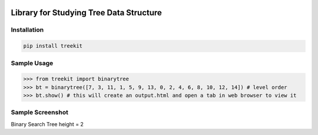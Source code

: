 .. -*- mode: rst -*-

|BuildTest|_ |PyPi|_ |License|_ |Downloads|_ |PythonVersion|_

.. |BuildTest| image:: https://travis-ci.com/daniel-yj-yang/treekit.svg?branch=main
.. _BuildTest: https://app.travis-ci.com/github/daniel-yj-yang/treekit

.. |PythonVersion| image:: https://img.shields.io/badge/python-3.8%20%7C%203.9-blue
.. _PythonVersion: https://img.shields.io/badge/python-3.8%20%7C%203.9-blue

.. |PyPi| image:: https://img.shields.io/pypi/v/treekit
.. _PyPi: https://pypi.python.org/pypi/treekit

.. |Downloads| image:: https://pepy.tech/badge/treekit
.. _Downloads: https://pepy.tech/project/treekit

.. |License| image:: https://img.shields.io/pypi/l/treekit
.. _License: https://pypi.python.org/pypi/treekit


========================================
Library for Studying Tree Data Structure
========================================

Installation
------------

.. code-block::

   pip install treekit


Sample Usage
------------

>>> from treekit import binarytree
>>> bt = binarytree([7, 3, 11, 1, 5, 9, 13, 0, 2, 4, 6, 8, 10, 12, 14]) # level order
>>> bt.show() # this will create an output.html and open a tab in web browser to view it


Sample Screenshot
-----------------
Binary Search Tree height = 2
|image1|


.. |image1| image:: https://github.com/daniel-yj-yang/treekit/raw/main/treekit/examples/bst_h=2.png


